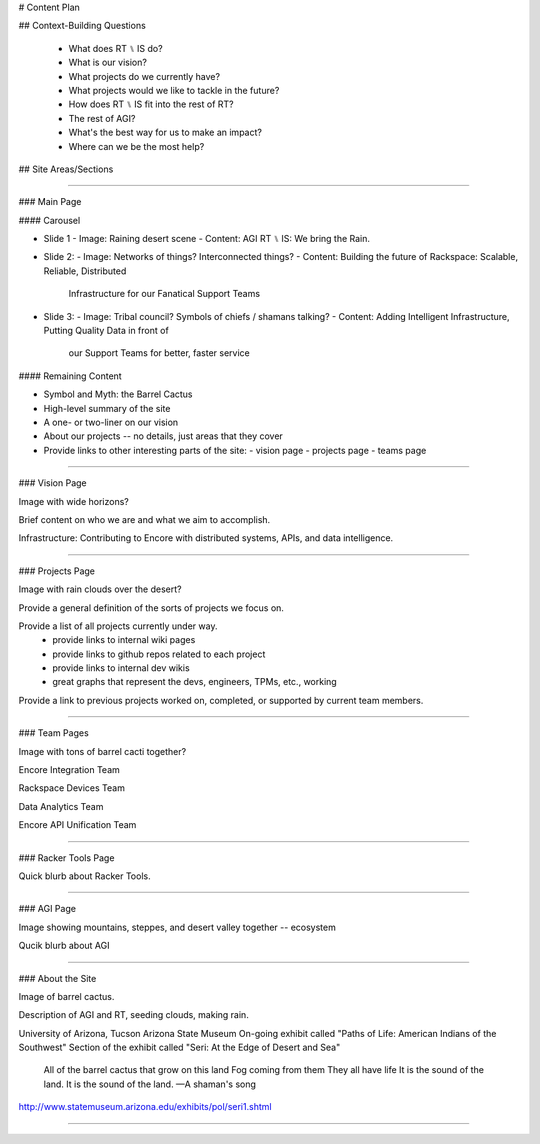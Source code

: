# Content Plan

## Context-Building Questions

 * What does RT ⑊ IS do?
 * What is our vision?
 * What projects do we currently have?
 * What projects would we like to tackle in the future?
 * How does RT ⑊ IS fit into the rest of RT?
 * The rest of AGI?
 * What's the best way for us to make an impact?
 * Where can we be the most help?




## Site Areas/Sections


--------------------------------------------------------------------------------


### Main Page

#### Carousel

* Slide 1
  - Image: Raining desert scene
  - Content: AGI RT ⑊ IS: We bring the Rain.

* Slide 2:
  - Image: Networks of things? Interconnected things?
  - Content: Building the future of Rackspace: Scalable, Reliable, Distributed
             Infrastructure for our Fanatical Support Teams

* Slide 3:
  - Image: Tribal council? Symbols of chiefs / shamans talking?
  - Content: Adding Intelligent Infrastructure, Putting Quality Data in front of
             our Support Teams for better, faster service

#### Remaining Content

* Symbol and Myth: the Barrel Cactus
* High-level summary of the site
* A one- or two-liner on our vision
* About our projects -- no details, just areas that they cover
* Provide links to other interesting parts of the site:
  - vision page
  - projects page
  - teams page


--------------------------------------------------------------------------------


### Vision Page

Image with wide horizons?

Brief content on who we are and what we aim to accomplish.

Infrastructure: Contributing to Encore with distributed systems, APIs, and data
intelligence.


--------------------------------------------------------------------------------


### Projects Page

Image with rain clouds over the desert?

Provide a general definition of the sorts of projects we focus on.

Provide a list of all projects currently under way.
 - provide links to internal wiki pages
 - provide links to github repos related to each project
 - provide links to internal dev wikis
 - great graphs that represent the devs, engineers, TPMs, etc., working

Provide a link to previous projects worked on, completed, or supported by
current team members.


--------------------------------------------------------------------------------


### Team Pages

Image with tons of barrel cacti together?

Encore Integration Team

Rackspace Devices Team

Data Analytics Team

Encore API Unification Team


--------------------------------------------------------------------------------


### Racker Tools Page

Quick blurb about Racker Tools.


--------------------------------------------------------------------------------


### AGI Page

Image showing mountains, steppes, and desert valley together -- ecosystem

Qucik blurb about AGI


--------------------------------------------------------------------------------


### About the Site

Image of barrel cactus.

Description of AGI and RT, seeding clouds, making rain.

University of Arizona, Tucson
Arizona State Museum
On-going exhibit called "Paths of Life: American Indians of the Southwest"
Section of the exhibit called "Seri: At the Edge of Desert and Sea"

    All of the barrel cactus that grow on this land
    Fog coming from them
    They all have life
    It is the sound of the land.
    It is the sound of the land.
    —A shaman's song

http://www.statemuseum.arizona.edu/exhibits/pol/seri1.shtml


--------------------------------------------------------------------------------


